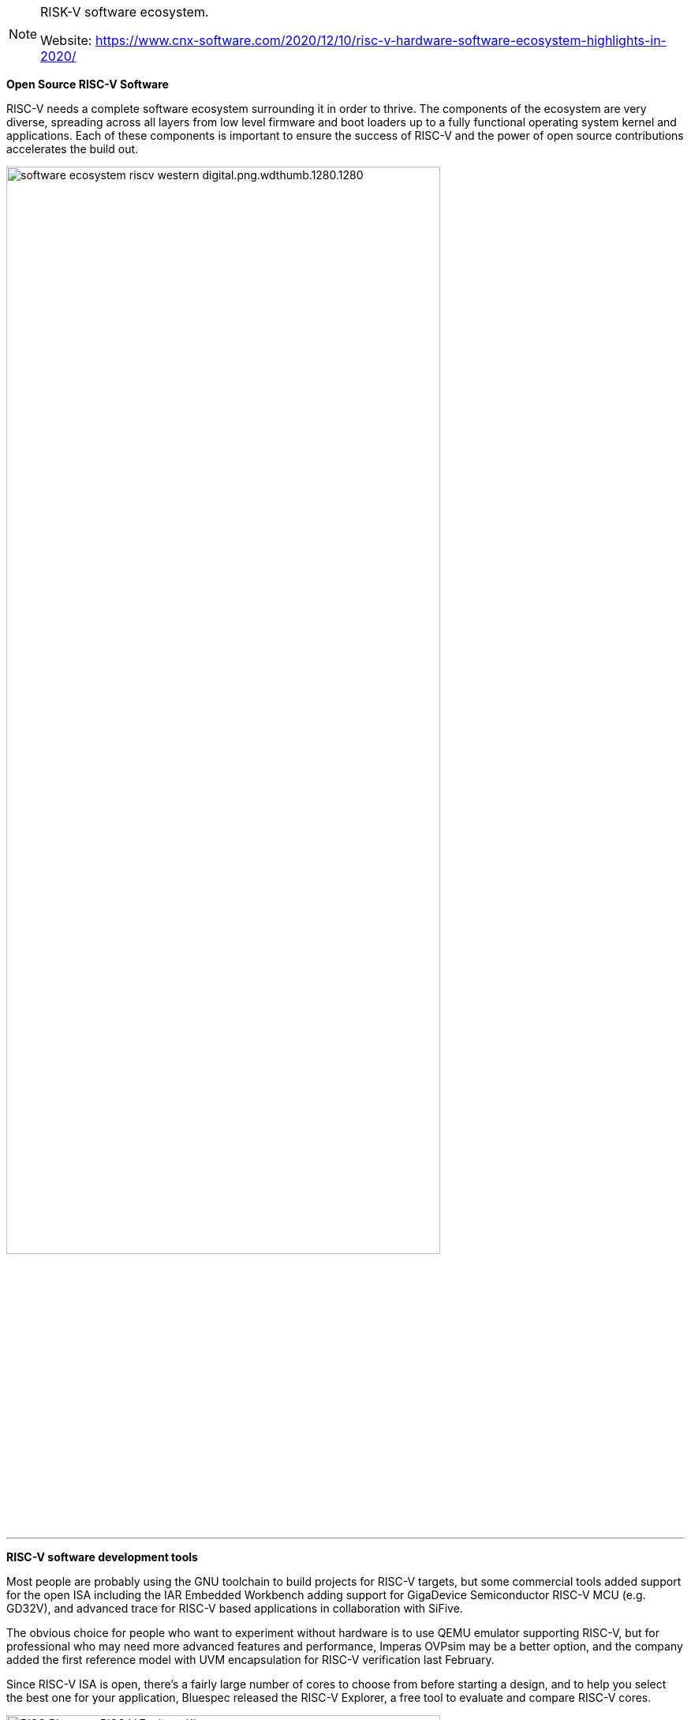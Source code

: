 [NOTE]
====
RISK-V software ecosystem.

Website: link:https://www.cnx-software.com/2020/12/10/risc-v-hardware-software-ecosystem-highlights-in-2020/[]
====



*Open Source RISC-V Software*


RISC-V needs a complete software ecosystem surrounding it in order to thrive. The components of the ecosystem are very diverse, spreading across all layers from low level firmware and boot loaders up to a fully functional operating system kernel and applications. Each of these components is important to ensure the success of RISC-V and the power of open source contributions accelerates the build out.

[.text-center]
image:../img/software-ecosystem-riscv-western-digital.png.wdthumb.1280.1280.png[pdfwidth=80%,width=80%,align="center"]

---

*RISC-V software development tools*

Most people are probably using the GNU toolchain to build projects for RISC-V targets, but some commercial tools added support for the open ISA including the IAR Embedded Workbench adding support for GigaDevice Semiconductor RISC-V MCU (e.g. GD32V), and advanced trace for RISC-V based applications in collaboration with SiFive.

The obvious choice for people who want to experiment without hardware is to use QEMU emulator supporting RISC-V, but for professional who may need more advanced features and performance, Imperas OVPsim may be a better option, and the company added the first reference model with UVM encapsulation for RISC-V verification last February.

Since RISC-V ISA is open, there’s a fairly large number of cores to choose from before starting a design, and to help you select the best one for your application, Bluespec released the RISC-V Explorer, a free tool to evaluate and compare RISC-V cores.


[.text-center]
image:../img/RISC_Bluespec-RISC-V-Explorer-Kit.png[pdfwidth=80%,width=80%,align="center"]



[IMPORTANT]
.Note from Jaro
====
RISK-V is open source/ open hardware project as-so most of the software esosystem also is opensource - GNU toolchain. Most of the tools are created in colaboration with SiFive.

link:https://info.bluespec.com/explorer-kit[]

====
